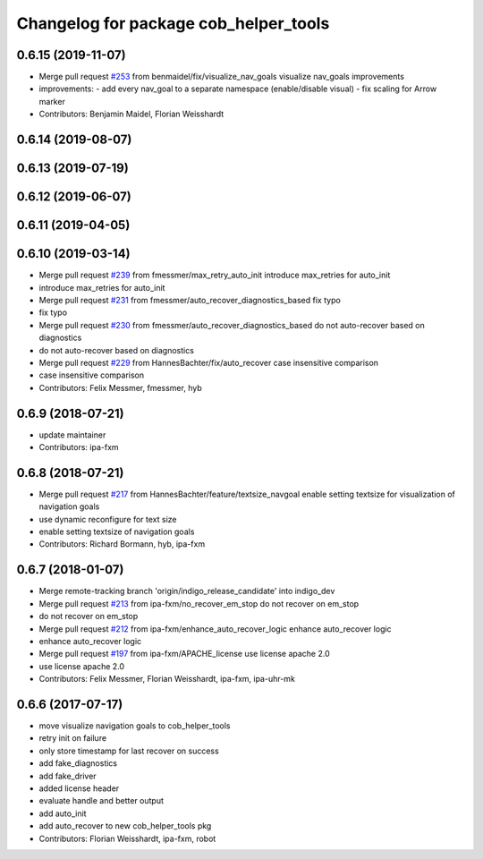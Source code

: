 ^^^^^^^^^^^^^^^^^^^^^^^^^^^^^^^^^^^^^^
Changelog for package cob_helper_tools
^^^^^^^^^^^^^^^^^^^^^^^^^^^^^^^^^^^^^^

0.6.15 (2019-11-07)
-------------------
* Merge pull request `#253 <https://github.com/ipa320/cob_command_tools/issues/253>`_ from benmaidel/fix/visualize_nav_goals
  visualize nav_goals improvements
* improvements:
  - add every nav_goal to a separate namespace (enable/disable visual)
  - fix scaling for Arrow marker
* Contributors: Benjamin Maidel, Florian Weisshardt

0.6.14 (2019-08-07)
-------------------

0.6.13 (2019-07-19)
------------------

0.6.12 (2019-06-07)
-------------------

0.6.11 (2019-04-05)
-------------------

0.6.10 (2019-03-14)
-------------------
* Merge pull request `#239 <https://github.com/ipa320/cob_command_tools/issues/239>`_ from fmessmer/max_retry_auto_init
  introduce max_retries for auto_init
* introduce max_retries for auto_init
* Merge pull request `#231 <https://github.com/ipa320/cob_command_tools/issues/231>`_ from fmessmer/auto_recover_diagnostics_based
  fix typo
* fix typo
* Merge pull request `#230 <https://github.com/ipa320/cob_command_tools/issues/230>`_ from fmessmer/auto_recover_diagnostics_based
  do not auto-recover based on diagnostics
* do not auto-recover based on diagnostics
* Merge pull request `#229 <https://github.com/ipa320/cob_command_tools/issues/229>`_ from HannesBachter/fix/auto_recover
  case insensitive comparison
* case insensitive comparison
* Contributors: Felix Messmer, fmessmer, hyb

0.6.9 (2018-07-21)
------------------
* update maintainer
* Contributors: ipa-fxm

0.6.8 (2018-07-21)
------------------
* Merge pull request `#217 <https://github.com/ipa320/cob_command_tools/issues/217>`_ from HannesBachter/feature/textsize_navgoal
  enable setting textsize for visualization of navigation goals
* use dynamic reconfigure for text size
* enable setting textsize of navigation goals
* Contributors: Richard Bormann, hyb, ipa-fxm

0.6.7 (2018-01-07)
------------------
* Merge remote-tracking branch 'origin/indigo_release_candidate' into indigo_dev
* Merge pull request `#213 <https://github.com/ipa320/cob_command_tools/issues/213>`_ from ipa-fxm/no_recover_em_stop
  do not recover on em_stop
* do not recover on em_stop
* Merge pull request `#212 <https://github.com/ipa320/cob_command_tools/issues/212>`_ from ipa-fxm/enhance_auto_recover_logic
  enhance auto_recover logic
* enhance auto_recover logic
* Merge pull request `#197 <https://github.com/ipa320/cob_command_tools/issues/197>`_ from ipa-fxm/APACHE_license
  use license apache 2.0
* use license apache 2.0
* Contributors: Felix Messmer, Florian Weisshardt, ipa-fxm, ipa-uhr-mk

0.6.6 (2017-07-17)
------------------
* move visualize navigation goals to cob_helper_tools
* retry init on failure
* only store timestamp for last recover on success
* add fake_diagnostics
* add fake_driver
* added license header
* evaluate handle and better output
* add auto_init
* add auto_recover to new cob_helper_tools pkg
* Contributors: Florian Weisshardt, ipa-fxm, robot
